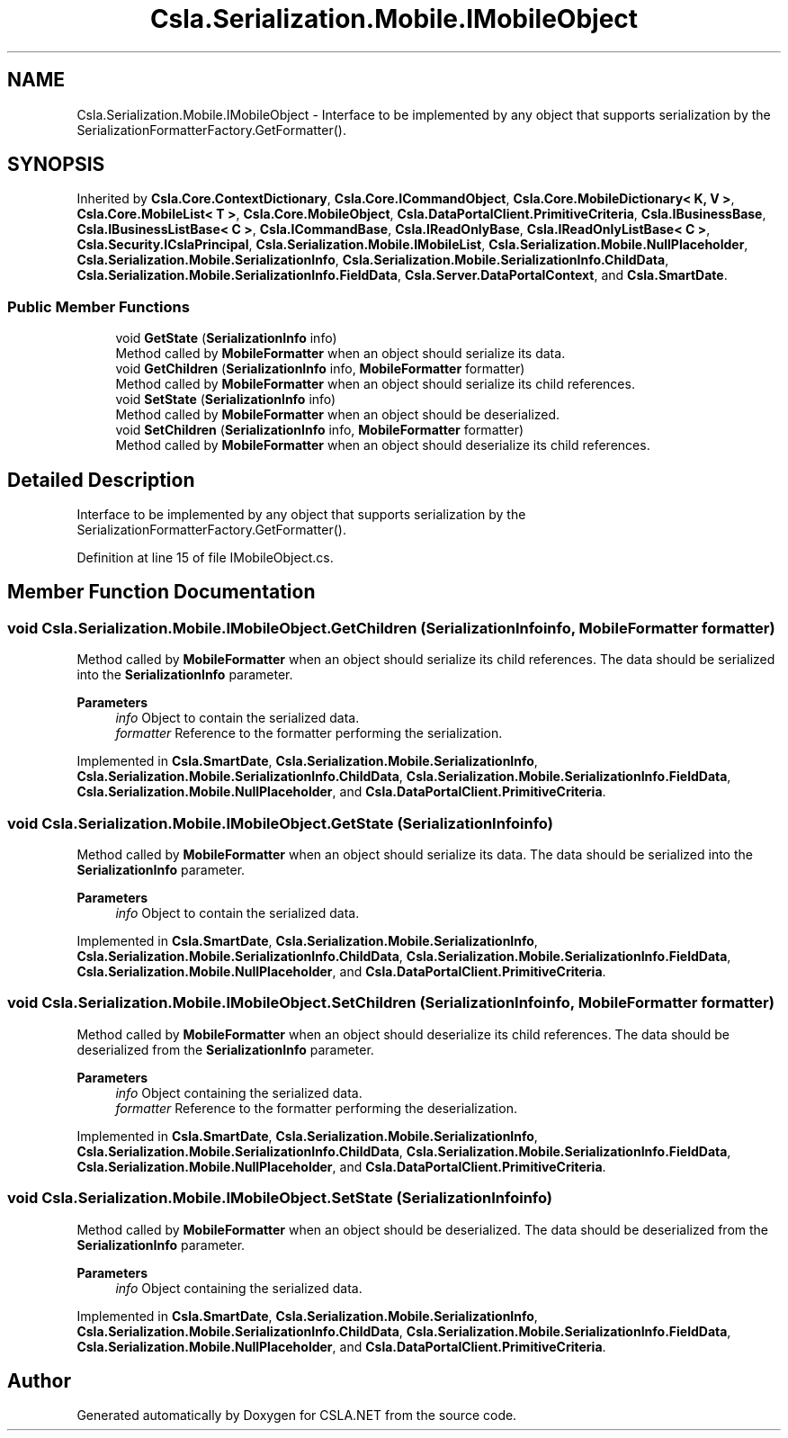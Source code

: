 .TH "Csla.Serialization.Mobile.IMobileObject" 3 "Thu Jul 22 2021" "Version 5.4.2" "CSLA.NET" \" -*- nroff -*-
.ad l
.nh
.SH NAME
Csla.Serialization.Mobile.IMobileObject \- Interface to be implemented by any object that supports serialization by the SerializationFormatterFactory\&.GetFormatter()\&.  

.SH SYNOPSIS
.br
.PP
.PP
Inherited by \fBCsla\&.Core\&.ContextDictionary\fP, \fBCsla\&.Core\&.ICommandObject\fP, \fBCsla\&.Core\&.MobileDictionary< K, V >\fP, \fBCsla\&.Core\&.MobileList< T >\fP, \fBCsla\&.Core\&.MobileObject\fP, \fBCsla\&.DataPortalClient\&.PrimitiveCriteria\fP, \fBCsla\&.IBusinessBase\fP, \fBCsla\&.IBusinessListBase< C >\fP, \fBCsla\&.ICommandBase\fP, \fBCsla\&.IReadOnlyBase\fP, \fBCsla\&.IReadOnlyListBase< C >\fP, \fBCsla\&.Security\&.ICslaPrincipal\fP, \fBCsla\&.Serialization\&.Mobile\&.IMobileList\fP, \fBCsla\&.Serialization\&.Mobile\&.NullPlaceholder\fP, \fBCsla\&.Serialization\&.Mobile\&.SerializationInfo\fP, \fBCsla\&.Serialization\&.Mobile\&.SerializationInfo\&.ChildData\fP, \fBCsla\&.Serialization\&.Mobile\&.SerializationInfo\&.FieldData\fP, \fBCsla\&.Server\&.DataPortalContext\fP, and \fBCsla\&.SmartDate\fP\&.
.SS "Public Member Functions"

.in +1c
.ti -1c
.RI "void \fBGetState\fP (\fBSerializationInfo\fP info)"
.br
.RI "Method called by \fBMobileFormatter\fP when an object should serialize its data\&. "
.ti -1c
.RI "void \fBGetChildren\fP (\fBSerializationInfo\fP info, \fBMobileFormatter\fP formatter)"
.br
.RI "Method called by \fBMobileFormatter\fP when an object should serialize its child references\&. "
.ti -1c
.RI "void \fBSetState\fP (\fBSerializationInfo\fP info)"
.br
.RI "Method called by \fBMobileFormatter\fP when an object should be deserialized\&. "
.ti -1c
.RI "void \fBSetChildren\fP (\fBSerializationInfo\fP info, \fBMobileFormatter\fP formatter)"
.br
.RI "Method called by \fBMobileFormatter\fP when an object should deserialize its child references\&. "
.in -1c
.SH "Detailed Description"
.PP 
Interface to be implemented by any object that supports serialization by the SerializationFormatterFactory\&.GetFormatter()\&. 


.PP
Definition at line 15 of file IMobileObject\&.cs\&.
.SH "Member Function Documentation"
.PP 
.SS "void Csla\&.Serialization\&.Mobile\&.IMobileObject\&.GetChildren (\fBSerializationInfo\fP info, \fBMobileFormatter\fP formatter)"

.PP
Method called by \fBMobileFormatter\fP when an object should serialize its child references\&. The data should be serialized into the \fBSerializationInfo\fP parameter\&.
.PP
\fBParameters\fP
.RS 4
\fIinfo\fP Object to contain the serialized data\&. 
.br
\fIformatter\fP Reference to the formatter performing the serialization\&. 
.RE
.PP

.PP
Implemented in \fBCsla\&.SmartDate\fP, \fBCsla\&.Serialization\&.Mobile\&.SerializationInfo\fP, \fBCsla\&.Serialization\&.Mobile\&.SerializationInfo\&.ChildData\fP, \fBCsla\&.Serialization\&.Mobile\&.SerializationInfo\&.FieldData\fP, \fBCsla\&.Serialization\&.Mobile\&.NullPlaceholder\fP, and \fBCsla\&.DataPortalClient\&.PrimitiveCriteria\fP\&.
.SS "void Csla\&.Serialization\&.Mobile\&.IMobileObject\&.GetState (\fBSerializationInfo\fP info)"

.PP
Method called by \fBMobileFormatter\fP when an object should serialize its data\&. The data should be serialized into the \fBSerializationInfo\fP parameter\&.
.PP
\fBParameters\fP
.RS 4
\fIinfo\fP Object to contain the serialized data\&. 
.RE
.PP

.PP
Implemented in \fBCsla\&.SmartDate\fP, \fBCsla\&.Serialization\&.Mobile\&.SerializationInfo\fP, \fBCsla\&.Serialization\&.Mobile\&.SerializationInfo\&.ChildData\fP, \fBCsla\&.Serialization\&.Mobile\&.SerializationInfo\&.FieldData\fP, \fBCsla\&.Serialization\&.Mobile\&.NullPlaceholder\fP, and \fBCsla\&.DataPortalClient\&.PrimitiveCriteria\fP\&.
.SS "void Csla\&.Serialization\&.Mobile\&.IMobileObject\&.SetChildren (\fBSerializationInfo\fP info, \fBMobileFormatter\fP formatter)"

.PP
Method called by \fBMobileFormatter\fP when an object should deserialize its child references\&. The data should be deserialized from the \fBSerializationInfo\fP parameter\&.
.PP
\fBParameters\fP
.RS 4
\fIinfo\fP Object containing the serialized data\&. 
.br
\fIformatter\fP Reference to the formatter performing the deserialization\&. 
.RE
.PP

.PP
Implemented in \fBCsla\&.SmartDate\fP, \fBCsla\&.Serialization\&.Mobile\&.SerializationInfo\fP, \fBCsla\&.Serialization\&.Mobile\&.SerializationInfo\&.ChildData\fP, \fBCsla\&.Serialization\&.Mobile\&.SerializationInfo\&.FieldData\fP, \fBCsla\&.Serialization\&.Mobile\&.NullPlaceholder\fP, and \fBCsla\&.DataPortalClient\&.PrimitiveCriteria\fP\&.
.SS "void Csla\&.Serialization\&.Mobile\&.IMobileObject\&.SetState (\fBSerializationInfo\fP info)"

.PP
Method called by \fBMobileFormatter\fP when an object should be deserialized\&. The data should be deserialized from the \fBSerializationInfo\fP parameter\&.
.PP
\fBParameters\fP
.RS 4
\fIinfo\fP Object containing the serialized data\&. 
.RE
.PP

.PP
Implemented in \fBCsla\&.SmartDate\fP, \fBCsla\&.Serialization\&.Mobile\&.SerializationInfo\fP, \fBCsla\&.Serialization\&.Mobile\&.SerializationInfo\&.ChildData\fP, \fBCsla\&.Serialization\&.Mobile\&.SerializationInfo\&.FieldData\fP, \fBCsla\&.Serialization\&.Mobile\&.NullPlaceholder\fP, and \fBCsla\&.DataPortalClient\&.PrimitiveCriteria\fP\&.

.SH "Author"
.PP 
Generated automatically by Doxygen for CSLA\&.NET from the source code\&.
